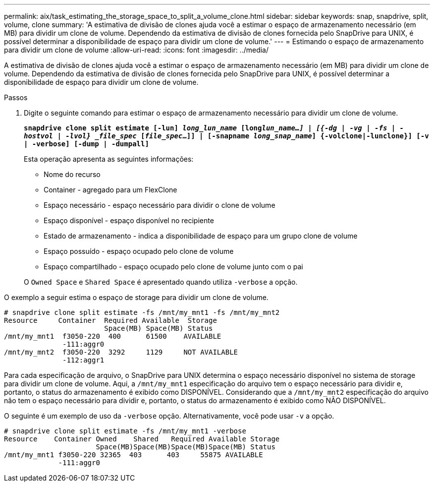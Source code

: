 ---
permalink: aix/task_estimating_the_storage_space_to_split_a_volume_clone.html 
sidebar: sidebar 
keywords: snap, snapdrive, split, volume, clone 
summary: 'A estimativa de divisão de clones ajuda você a estimar o espaço de armazenamento necessário (em MB) para dividir um clone de volume. Dependendo da estimativa de divisão de clones fornecida pelo SnapDrive para UNIX, é possível determinar a disponibilidade de espaço para dividir um clone de volume.' 
---
= Estimando o espaço de armazenamento para dividir um clone de volume
:allow-uri-read: 
:icons: font
:imagesdir: ../media/


[role="lead"]
A estimativa de divisão de clones ajuda você a estimar o espaço de armazenamento necessário (em MB) para dividir um clone de volume. Dependendo da estimativa de divisão de clones fornecida pelo SnapDrive para UNIX, é possível determinar a disponibilidade de espaço para dividir um clone de volume.

.Passos
. Digite o seguinte comando para estimar o espaço de armazenamento necessário para dividir um clone de volume.
+
`*snapdrive clone split estimate [-lun] _long_lun_name_ [long___lun_name__...] | [{-dg | -vg | -fs | -hostvol | -lvol} _file_spec_ [_file_spec_...]] | [-snapname _long_snap_name_] {-volclone|-lunclone}] [-v | -verbose] [-dump | -dumpall]*`

+
Esta operação apresenta as seguintes informações:

+
** Nome do recurso
** Container - agregado para um FlexClone
** Espaço necessário - espaço necessário para dividir o clone de volume
** Espaço disponível - espaço disponível no recipiente
** Estado de armazenamento - indica a disponibilidade de espaço para um grupo clone de volume
** Espaço possuído - espaço ocupado pelo clone de volume
** Espaço compartilhado - espaço ocupado pelo clone de volume junto com o pai


+
O `Owned Space` e `Shared Space` é apresentado quando utiliza `-verbose` a opção.



O exemplo a seguir estima o espaço de storage para dividir um clone de volume.

[listing]
----
# snapdrive clone split estimate -fs /mnt/my_mnt1 -fs /mnt/my_mnt2
Resource     Container  Required Available  Storage
                        Space(MB) Space(MB) Status
/mnt/my_mnt1  f3050-220  400      61500    AVAILABLE
              -111:aggr0
/mnt/my_mnt2  f3050-220  3292     1129     NOT AVAILABLE
              -112:aggr1
----
Para cada especificação de arquivo, o SnapDrive para UNIX determina o espaço necessário disponível no sistema de storage para dividir um clone de volume. Aqui, a `/mnt/my_mnt1` especificação do arquivo tem o espaço necessário para dividir e, portanto, o status do armazenamento é exibido como DISPONÍVEL. Considerando que a `/mnt/my_mnt2` especificação do arquivo não tem o espaço necessário para dividir e, portanto, o status do armazenamento é exibido como NÃO DISPONÍVEL.

O seguinte é um exemplo de uso da `-verbose` opção. Alternativamente, você pode usar `-v` a opção.

[listing]
----
# snapdrive clone split estimate -fs /mnt/my_mnt1 -verbose
Resource    Container Owned    Shared   Required Available Storage
                      Space(MB)Space(MB)Space(MB)Space(MB) Status
/mnt/my_mnt1 f3050-220 32365  403      403     55875 AVAILABLE
             -111:aggr0
----